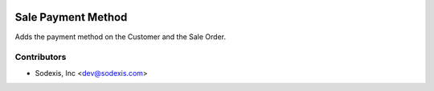 .. image:: https://img.shields.io/badge/licence-AGPL--3-blue.svg
   :target: http://www.gnu.org/licenses/agpl-3.0-standalone.html
   :alt: License: OPL-1

===================
Sale Payment Method
===================
Adds the payment method on the Customer and the Sale Order.

Contributors
------------

* Sodexis, Inc <dev@sodexis.com>
